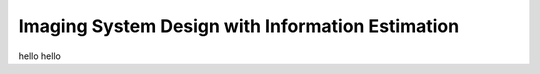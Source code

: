 Imaging System Design with Information Estimation
===================================================

hello hello

